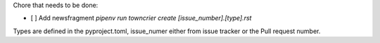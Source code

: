 Chore that needs to be done:

* [ ] Add newsfragment `pipenv run towncrier create [issue_number].[type].rst`

Types are defined in the pyproject.toml, issue_numer either from issue tracker or the Pull request number.

